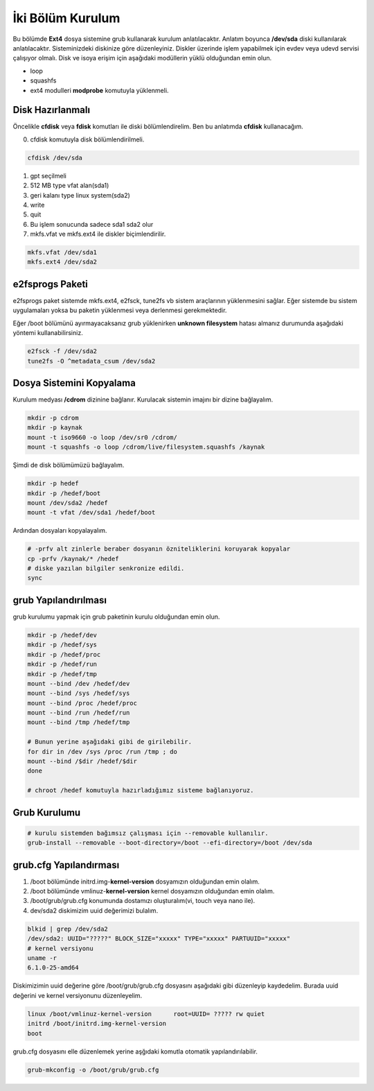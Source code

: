 İki Bölüm Kurulum
+++++++++++++++++

Bu bölümde **Ext4** dosya sistemine grub kullanarak kurulum anlatılacaktır.
Anlatım boyunca **/dev/sda** diski kullanılarak anlatılacaktır. Sisteminizdeki diskinize göre düzenleyiniz.
Diskler üzerinde işlem yapabilmek için evdev veya udevd servisi çalışıyor olmalı.
Disk ve isoya erişim için aşağıdaki modüllerin yüklü olduğundan emin olun.

- loop
- squashfs
- ext4 modulleri **modprobe** komutuyla yüklenmeli.

Disk Hazırlanmalı
-----------------

Öncelikle **cfdisk** veya **fdisk** komutları ile diski bölümlendirelim. Ben bu anlatımda **cfdisk** kullanacağım.

0. cfdisk komutuyla disk bölümlendirilmeli.

.. code-block:: shell
		
	cfdisk /dev/sda

1. gpt seçilmeli
2. 512 MB type vfat alan(sda1)
3. geri kalanı type linux system(sda2)
4. write
5. quit
6. Bu işlem sonucunda sadece sda1 sda2 olur
7. mkfs.vfat ve mkfs.ext4 ile diskler biçimlendirilir.

.. code-block:: shell

	mkfs.vfat /dev/sda1
	mkfs.ext4 /dev/sda2
		
e2fsprogs Paketi
----------------

e2fsprogs paket sistemde mkfs.ext4, e2fsck, tune2fs vb sistem araçlarının yüklenmesini sağlar. Eğer sistemde bu sistem uygulamaları yoksa bu paketin yüklenmesi veya derlenmesi gerekmektedir.

Eğer /boot bölümünü ayırmayacaksanız grub yüklenirken **unknown filesystem** hatası almanız durumunda aşağıdaki yöntemi kullanabilirsiniz.

.. code-block:: shell

	e2fsck -f /dev/sda2
	tune2fs -O ^metadata_csum /dev/sda2

Dosya Sistemini Kopyalama
--------------------------

Kurulum medyası **/cdrom** dizinine bağlanır.
Kurulacak sistemin imajını bir dizine bağlayalım.

.. code-block:: shell
		
	mkdir -p cdrom
	mkdir -p kaynak
	mount -t iso9660 -o loop /dev/sr0 /cdrom/
	mount -t squashfs -o loop /cdrom/live/filesystem.squashfs /kaynak

Şimdi de disk bölümümüzü bağlayalım.

.. code-block:: shell

	mkdir -p hedef
	mkdir -p /hedef/boot
	mount /dev/sda2 /hedef
	mount -t vfat /dev/sda1 /hedef/boot

Ardından dosyaları kopyalayalım.

.. code-block:: shell

	# -prfv alt zinlerle beraber dosyanın özniteliklerini koruyarak kopyalar
	cp -prfv /kaynak/* /hedef
	# diske yazılan bilgiler senkronize edildi.
	sync

grub Yapılandırılması
---------------------

grub kurulumu yapmak için grub paketinin kurulu olduğundan emin olun.

.. code-block:: shell

	mkdir -p /hedef/dev
	mkdir -p /hedef/sys
	mkdir -p /hedef/proc 
	mkdir -p /hedef/run
	mkdir -p /hedef/tmp
	mount --bind /dev /hedef/dev
	mount --bind /sys /hedef/sys
	mount --bind /proc /hedef/proc
	mount --bind /run /hedef/run
	mount --bind /tmp /hedef/tmp

	# Bunun yerine aşağıdaki gibi de girilebilir.
	for dir in /dev /sys /proc /run /tmp ; do
	mount --bind /$dir /hedef/$dir
	done
	
	# chroot /hedef komutuyla hazırladığımız sisteme bağlanıyoruz.


Grub Kurulumu
-------------

.. code-block:: shell

	# kurulu sistemden bağımsız çalışması için --removable kullanılır.
	grub-install --removable --boot-directory=/boot --efi-directory=/boot /dev/sda

grub.cfg Yapılandırması
-----------------------

1. /boot bölümünde initrd.img-**kernel-version** dosyamızın olduğundan emin olalım.
2. /boot bölümünde vmlinuz-**kernel-version** kernel dosyamızın olduğundan emin olalım.
3. /boot/grub/grub.cfg konumunda dostamızı oluşturalım(vi, touch veya nano ile).
4. dev/sda2 diskimizim uuid değerimizi bulalım.

.. code-block:: shell

	blkid | grep /dev/sda2
	/dev/sda2: UUID="?????" BLOCK_SIZE="xxxxx" TYPE="xxxxx" PARTUUID="xxxxx"
	# kernel versiyonu
	uname -r
	6.1.0-25-amd64

Diskimizimin uuid değerine göre /boot/grub/grub.cfg dosyasını aşağıdaki gibi düzenleyip kaydedelim.
Burada uuid değerini ve kernel versiyonunu düzenleyelim.

.. code-block:: shell

	linux /boot/vmlinuz-kernel-version	root=UUID= ????? rw quiet
	initrd /boot/initrd.img-kernel-version
	boot


grub.cfg dosyasını elle düzenlemek yerine aşğıdaki komutla otomatik yapılandırılabilir.

.. code-block:: shell

	grub-mkconfig -o /boot/grub/grub.cfg

.. raw:: pdf

   PageBreak

